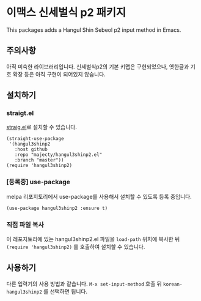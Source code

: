 * 이맥스 신세벌식 p2 패키지

This packages adds a Hangul Shin Sebeol p2 input method in Emacs.

** 주의사항

아직 미숙한 라이브러리입니다. 신세벌식p2의 기본 키맵은 구현되었으나,
옛한글과 기호 확장 등은 아직 구현이 되어있지 않습니다.

** 설치하기

*** straigt.el

[[https://github.com/raxod502/straight.el][straig.el]]로 설치할 수 있습니다.

#+BEGIN_SRC elisp
(straight-use-package
 '(hangul3shinp2
   :host github
   :repo "majecty/hangul3shinp2.el"
   :branch "master"))
(require 'hangul3shinp2)
#+END_SRC

*** [등록중] use-package

melpa 리포지토리에서 use-package를 사용해서 설치할 수 있도록 등록 중입니다.

#+BEGIN_SRC elisp
(use-package hangul3shinp2 :ensure t)
#+END_SRC

*** 직접 파일 복사

이 레포지토리에 있는 hangul3shinp2.el 파일을 =load-path= 위치에 복사한
뒤 =(require 'hangul3shinp2)= 를 호출하여 설치할 수 있습니다.

** 사용하기

다른 입력기의 사용 방법과 같습니다. =M-x set-input-method= 호출 뒤
=korean-hangul3shinp2= 를 선택하면 됩니다.

